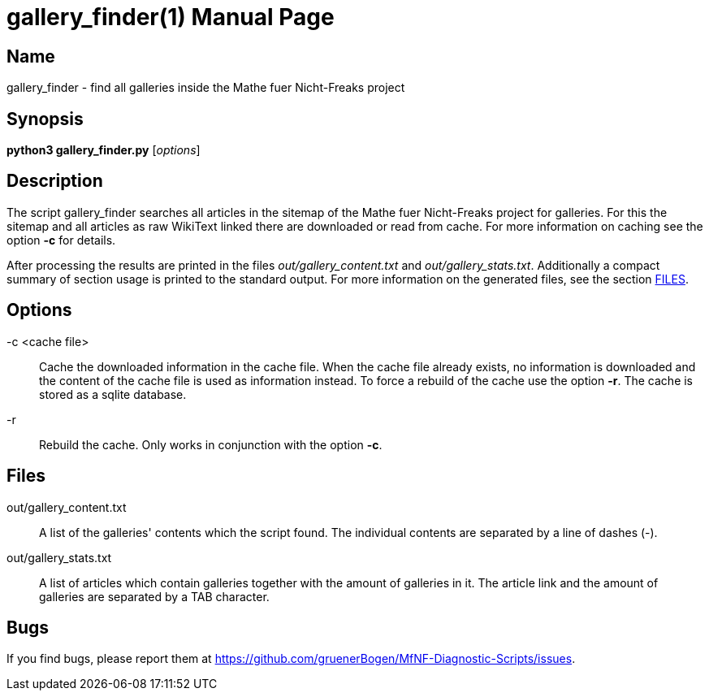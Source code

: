 = gallery_finder(1)
:version: v0.0.1
:date: 14 April 2021
:data-uri:
:doctype: manpage
:lang: en

== Name
gallery_finder - find all galleries inside the Mathe fuer
Nicht-Freaks project

== Synopsis
*python3 gallery_finder.py* [_options_]

== Description
The script gallery_finder searches all articles in the sitemap of the
Mathe fuer Nicht-Freaks project for galleries. For this
the sitemap and all articles as raw WikiText linked there are downloaded or
read from cache. For more information on caching see the option *-c* for
details.

After processing the results are printed in the files _out/gallery_content.txt_ and
_out/gallery_stats.txt_. Additionally a compact summary of section usage is
printed to the standard output. For more information on the generated files,
see the section <<Files,FILES>>.

== Options
-c <cache file>::
Cache the downloaded information in the cache file. When the cache file
already exists, no information is downloaded and the content of the cache file
is used as information instead. To force a rebuild of the cache use the option
*-r*. The cache is stored as a sqlite database.

-r::
Rebuild the cache. Only works in conjunction with the option *-c*.

== Files
out/gallery_content.txt::
A list of the galleries' contents which the script found. The individual
contents are separated by a line of dashes (-).

out/gallery_stats.txt::
A list of articles which contain galleries together with the amount of
galleries in it. The article link and the amount of galleries are separated by
a TAB character.

== Bugs
If you find bugs, please report them at
https://github.com/gruenerBogen/MfNF-Diagnostic-Scripts/issues.
